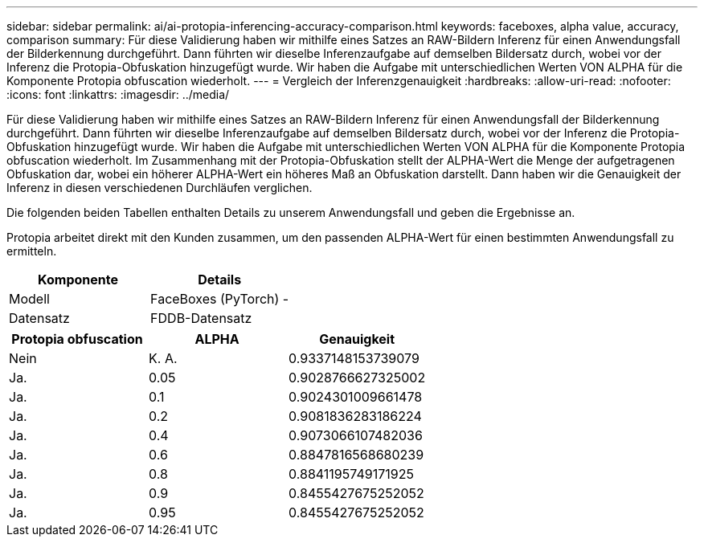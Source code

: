---
sidebar: sidebar 
permalink: ai/ai-protopia-inferencing-accuracy-comparison.html 
keywords: faceboxes, alpha value, accuracy, comparison 
summary: Für diese Validierung haben wir mithilfe eines Satzes an RAW-Bildern Inferenz für einen Anwendungsfall der Bilderkennung durchgeführt. Dann führten wir dieselbe Inferenzaufgabe auf demselben Bildersatz durch, wobei vor der Inferenz die Protopia-Obfuskation hinzugefügt wurde. Wir haben die Aufgabe mit unterschiedlichen Werten VON ALPHA für die Komponente Protopia obfuscation wiederholt. 
---
= Vergleich der Inferenzgenauigkeit
:hardbreaks:
:allow-uri-read: 
:nofooter: 
:icons: font
:linkattrs: 
:imagesdir: ../media/


[role="lead"]
Für diese Validierung haben wir mithilfe eines Satzes an RAW-Bildern Inferenz für einen Anwendungsfall der Bilderkennung durchgeführt. Dann führten wir dieselbe Inferenzaufgabe auf demselben Bildersatz durch, wobei vor der Inferenz die Protopia-Obfuskation hinzugefügt wurde. Wir haben die Aufgabe mit unterschiedlichen Werten VON ALPHA für die Komponente Protopia obfuscation wiederholt. Im Zusammenhang mit der Protopia-Obfuskation stellt der ALPHA-Wert die Menge der aufgetragenen Obfuskation dar, wobei ein höherer ALPHA-Wert ein höheres Maß an Obfuskation darstellt. Dann haben wir die Genauigkeit der Inferenz in diesen verschiedenen Durchläufen verglichen.

Die folgenden beiden Tabellen enthalten Details zu unserem Anwendungsfall und geben die Ergebnisse an.

Protopia arbeitet direkt mit den Kunden zusammen, um den passenden ALPHA-Wert für einen bestimmten Anwendungsfall zu ermitteln.

|===
| Komponente | Details 


| Modell | FaceBoxes (PyTorch) - 


| Datensatz | FDDB-Datensatz 
|===
|===
| Protopia obfuscation | ALPHA | Genauigkeit 


| Nein | K. A. | 0.9337148153739079 


| Ja. | 0.05 | 0.9028766627325002 


| Ja. | 0.1 | 0.9024301009661478 


| Ja. | 0.2 | 0.9081836283186224 


| Ja. | 0.4 | 0.9073066107482036 


| Ja. | 0.6 | 0.8847816568680239 


| Ja. | 0.8 | 0.8841195749171925 


| Ja. | 0.9 | 0.8455427675252052 


| Ja. | 0.95 | 0.8455427675252052 
|===